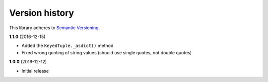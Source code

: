 Version history
===============

This library adheres to `Semantic Versioning <http://semver.org/>`_.

**1.1.0** (2016-12-15)

- Added the ``KeyedTuple._asdict()`` method
- Fixed wrong quoting of string values (should use single quotes, not double quotes)

**1.0.0** (2016-12-12)

- Initial release
